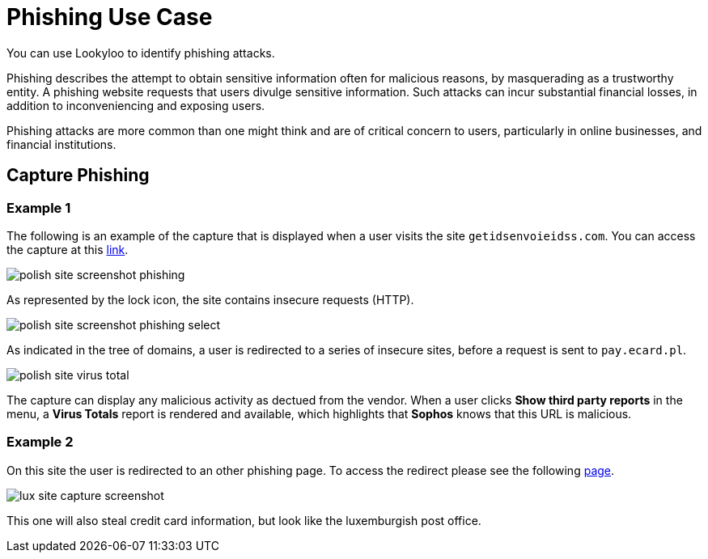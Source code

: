 = Phishing Use Case

You can use Lookyloo to identify phishing attacks.

Phishing describes the attempt to obtain sensitive information often for malicious reasons,
by masquerading as a trustworthy entity. A phishing website requests that users divulge sensitive information.
Such attacks can incur substantial financial losses, in addition to inconveniencing and exposing users.

Phishing attacks are more common than one might think and are of critical concern to users,
particularly in online businesses, and financial institutions.


== Capture Phishing

=== Example 1

The following is an example of the capture that is displayed when a user visits the site `getidsenvoieidss.com`.
You can access the capture at this link:https://lookyloo.circl.lu/tree/7835845f-69ed-49d3-bfde-e97402e02275[link].

image::polish_site_screenshot_phishing.png[]

As represented by the lock icon, the site contains insecure requests (HTTP).

image::polish_site_screenshot_phishing_select.png[]

As indicated in the tree of domains, a user is redirected to a series of insecure sites, before a request is sent to `pay.ecard.pl`.

image::polish_site_virus_total.png[]

The capture can display any malicious activity as dectued from the vendor. When a user clicks *Show third party reports*
in the menu, a *Virus Totals* report is rendered and available, which highlights that *Sophos* knows that this URL is malicious.


=== Example 2

On this site the user is redirected to an other phishing page. To access the redirect please see the following
link:https://lookyloo.circl.lu/tree/ba2f5a6b-0075-46c8-b520-60d93494623f[page].

image::lux_site_capture_screenshot.png[]

This one will also steal credit card information, but look like the luxemburgish post office.
